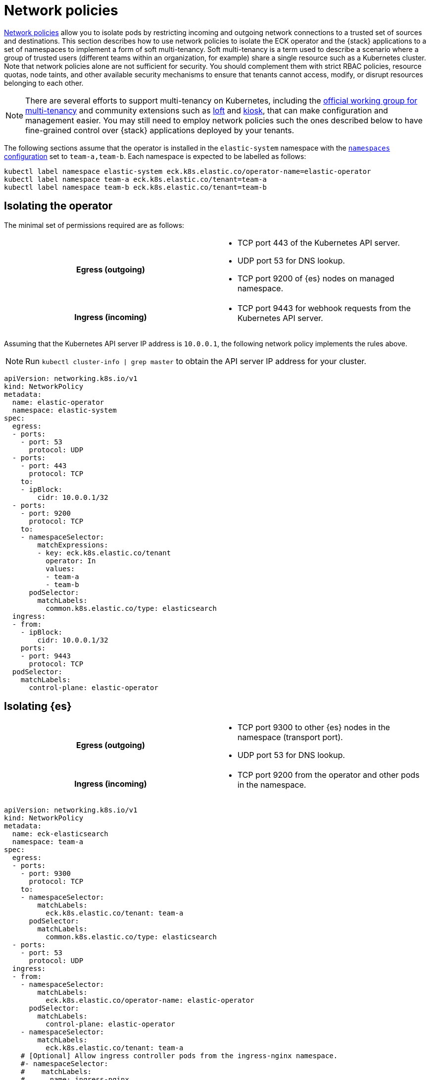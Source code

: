 :page_id: network-policies
ifdef::env-github[]
****
link:https://www.elastic.co/guide/en/cloud-on-k8s/master/k8s-{page_id}.html[View this document on the Elastic website]
****
endif::[]

:api_server_port: 443
:apm_port: 8200
:dns_port: 53
:ent_port: 3002
:es_http_port: 9200
:es_transport_port: 9300
:kb_port: 5601
:webhook_port: 9443


[id="{p}-{page_id}"]
= Network policies

link:https://kubernetes.io/docs/concepts/services-networking/network-policies/[Network policies] allow you to isolate pods by restricting incoming and outgoing network connections to a trusted set of sources and destinations. This section describes how to use network policies to isolate the ECK operator and the {stack} applications to a set of namespaces to implement a form of soft multi-tenancy. Soft multi-tenancy is a term used to describe a scenario where a group of trusted users (different teams within an organization, for example) share a single resource such as a Kubernetes cluster. Note that network policies alone are not sufficient for security. You should complement them with strict RBAC policies, resource quotas, node taints, and other available security mechanisms to ensure that tenants cannot access, modify, or disrupt resources belonging to each other.

NOTE: There are several efforts to support multi-tenancy on Kubernetes, including the link:https://github.com/kubernetes-sigs/multi-tenancy[official working group for multi-tenancy] and community extensions such as link:https://loft.sh[loft] and link:https://github.com/kiosk-sh/kiosk[kiosk], that can make configuration and management easier. You may still need to employ network policies such the ones described below to have fine-grained control over {stack} applications deployed by your tenants.


The following sections assume that the operator is installed in the `elastic-system` namespace with the <<{p}-operator-config,`namespaces` configuration>> set to `team-a,team-b`. Each namespace is expected to be labelled as follows:

[source,sh]
----
kubectl label namespace elastic-system eck.k8s.elastic.co/operator-name=elastic-operator
kubectl label namespace team-a eck.k8s.elastic.co/tenant=team-a
kubectl label namespace team-b eck.k8s.elastic.co/tenant=team-b
----



[float]
[id="{p}-{page_id}-operator-isolation"]
== Isolating the operator

The minimal set of permissions required are as follows:

[cols="h,1"]
|===
| Egress (outgoing)  a|

* TCP port {api_server_port} of the Kubernetes API server.
* UDP port {dns_port} for DNS lookup.
* TCP port {es_http_port} of {es} nodes on managed namespace.

| Ingress (incoming) a|

* TCP port {webhook_port} for webhook requests from the Kubernetes API server.

|===


Assuming that the Kubernetes API server IP address is `10.0.0.1`, the following network policy implements the rules above.

NOTE: Run `kubectl cluster-info | grep master` to obtain the API server IP address for your cluster.

[source,yaml,subs="attributes"]
----
apiVersion: networking.k8s.io/v1
kind: NetworkPolicy
metadata:
  name: elastic-operator
  namespace: elastic-system
spec:
  egress:
  - ports:
    - port: {dns_port}
      protocol: UDP
  - ports:
    - port: {api_server_port}
      protocol: TCP
    to:
    - ipBlock:
        cidr: 10.0.0.1/32
  - ports:
    - port: {es_http_port}
      protocol: TCP
    to:
    - namespaceSelector:
        matchExpressions:
        - key: eck.k8s.elastic.co/tenant
          operator: In
          values:
          - team-a
          - team-b
      podSelector:
        matchLabels:
          common.k8s.elastic.co/type: elasticsearch
  ingress:
  - from:
    - ipBlock:
        cidr: 10.0.0.1/32
    ports:
    - port: {webhook_port}
      protocol: TCP
  podSelector:
    matchLabels:
      control-plane: elastic-operator
----



[float]
[id="{p}-{page_id}-elasticsearch-isolation"]
== Isolating {es}

[cols="h,1"]
|===
| Egress (outgoing)  a|

* TCP port {es_transport_port} to other {es} nodes in the namespace (transport port).
* UDP port {dns_port} for DNS lookup.

| Ingress (incoming) a|

* TCP port {es_http_port} from the operator and other pods in the namespace.

|===


[source,yaml,subs="attributes"]
----
apiVersion: networking.k8s.io/v1
kind: NetworkPolicy
metadata:
  name: eck-elasticsearch
  namespace: team-a
spec:
  egress:
  - ports:
    - port: {es_transport_port}
      protocol: TCP
    to:
    - namespaceSelector:
        matchLabels:
          eck.k8s.elastic.co/tenant: team-a
      podSelector:
        matchLabels:
          common.k8s.elastic.co/type: elasticsearch
  - ports:
    - port: {dns_port}
      protocol: UDP
  ingress:
  - from:
    - namespaceSelector:
        matchLabels:
          eck.k8s.elastic.co/operator-name: elastic-operator
      podSelector:
        matchLabels:
          control-plane: elastic-operator
    - namespaceSelector:
        matchLabels:
          eck.k8s.elastic.co/tenant: team-a
    # [Optional] Allow ingress controller pods from the ingress-nginx namespace.
    #- namespaceSelector:
    #    matchLabels:
    #      name: ingress-nginx
    ports:
    - port: {es_http_port}
      protocol: TCP
  - from:
    - namespaceSelector:
        matchLabels:
          eck.k8s.elastic.co/tenant: team-a
      podSelector:
        matchLabels:
          common.k8s.elastic.co/type: elasticsearch
    ports:
    - port: {es_transport_port}
      protocol: TCP
  podSelector:
    matchLabels:
      common.k8s.elastic.co/type: elasticsearch
----



[float]
[id="{p}-{page_id}-kibana-isolation"]
== Isolating {kib}


[cols="h,1"]
|===
| Egress (outgoing)  a|

* TCP port {es_http_port} to {es} nodes in the namespace.
* UDP port {dns_port} for DNS lookup.

| Ingress (incoming) a|

* TCP port {kb_port} from other pods in the namespace.

|===


[source,yaml,subs="attributes"]
----
apiVersion: networking.k8s.io/v1
kind: NetworkPolicy
metadata:
  name: eck-kibana
  namespace: team-a
spec:
  egress:
  - ports:
    - port: {es_http_port}
      protocol: TCP
    to:
    - namespaceSelector:
        matchLabels:
          eck.k8s.elastic.co/tenant: team-a
      podSelector:
        matchLabels:
          common.k8s.elastic.co/type: elasticsearch
          # [Optional] Restrict to a single {es} cluster named hulk.
          # elasticsearch.k8s.elastic.co/cluster-name=hulk
  - ports:
    - port: {dns_port}
      protocol: UDP
  ingress:
  - from:
    - namespaceSelector:
        matchLabels:
          eck.k8s.elastic.co/tenant: team-a
    # [Optional] Allow ingress controller pods from the ingress-nginx namespace.
    #- namespaceSelector:
    #    matchLabels:
    #      name: ingress-nginx
    ports:
    - port: {kb_port}
      protocol: TCP
  podSelector:
    matchLabels:
      common.k8s.elastic.co/type: kibana
----


[float]
[id="{p}-{page_id}-apm-server-isolation"]
== Isolating APM Server


[cols="h,1"]
|===
| Egress (outgoing)  a|

* TCP port {es_http_port} to {es} nodes in the namespace.
* TCP port {kb_port} to {kib} instances in the namespace.
* UDP port {dns_port} for DNS lookup.

| Ingress (incoming) a|

* TCP port {apm_port} from other pods in the namespace.

|===


[source,yaml,subs="attributes"]
----
apiVersion: networking.k8s.io/v1
kind: NetworkPolicy
metadata:
  name: eck-apm-server
  namespace: team-a
spec:
  egress:
  - ports:
    - port: {es_http_port}
      protocol: TCP
    to:
    - namespaceSelector:
        matchLabels:
          eck.k8s.elastic.co/tenant: team-a
      podSelector:
        matchLabels:
          common.k8s.elastic.co/type: elasticsearch
  - ports:
    - port: {kb_port}
      protocol: TCP
    to:
    - namespaceSelector:
        matchLabels:
          eck.k8s.elastic.co/tenant: team-a
      podSelector:
        matchLabels:
          common.k8s.elastic.co/type: kibana
  - ports:
    - port: {dns_port}
      protocol: UDP
  ingress:
  - from:
    - namespaceSelector:
        matchLabels:
          eck.k8s.elastic.co/tenant: team-a
    # [Optional] Allow ingress controller pods from the ingress-nginx namespace.
    #- namespaceSelector:
    #    matchLabels:
    #      name: ingress-nginx
    ports:
    - port: {apm_port}
      protocol: TCP
  podSelector:
    matchLabels:
      common.k8s.elastic.co/type: apm-server
----


[float]
[id="{p}-{page_id}-enterprise-search-isolation"]
== Isolating Enterprise Search


[cols="h,1"]
|===
| Egress (outgoing)  a|

* TCP port {es_http_port} to {es} nodes in the namespace.
* UDP port {dns_port} for DNS lookup.

| Ingress (incoming) a|

* TCP port {ent_port} from other pods in the namespace.

|===


[source,yaml,subs="attributes"]
----
apiVersion: networking.k8s.io/v1
kind: NetworkPolicy
metadata:
  name: eck-enterprise-search
  namespace: team-a
spec:
  egress:
  - ports:
    - port: {es_http_port}
      protocol: TCP
    to:
    - namespaceSelector:
        matchLabels:
          eck.k8s.elastic.co/tenant: team-a
      podSelector:
        matchLabels:
          common.k8s.elastic.co/type: elasticsearch
  - ports:
    - port: {dns_port}
      protocol: UDP
  ingress:
  - from:
    - namespaceSelector:
        matchLabels:
          eck.k8s.elastic.co/tenant: team-a
    # [Optional] Allow ingress controller pods from the ingress-nginx namespace.
    #- namespaceSelector:
    #    matchLabels:
    #      name: ingress-nginx
    ports:
    - port: {ent_port}
      protocol: TCP
  podSelector:
    matchLabels:
      common.k8s.elastic.co/type: enterprise-search
----


[float]
[id="{p}-{page_id}-beats-isolation"]
== Isolating {beats}


NOTE: Some {beats} may require additional access rules than what is listed here. For example, {heartbeat} will require a rule to allow access to the endpoint it is monitoring.


[cols="h,1"]
|===
| Egress (outgoing)  a|

* TCP port {es_http_port} to {es} nodes in the namespace.
* TCP port {kb_port} to {kib} instances in the namespace.
* UDP port {dns_port} for DNS lookup.

|===


[source,yaml,subs="attributes"]
----
apiVersion: networking.k8s.io/v1
kind: NetworkPolicy
metadata:
  name: eck-beats
  namespace: team-a
spec:
  egress:
  - ports:
    - port: {es_http_port}
      protocol: TCP
    to:
    - namespaceSelector:
        matchLabels:
          eck.k8s.elastic.co/tenant: team-a
      podSelector:
        matchLabels:
          common.k8s.elastic.co/type: elasticsearch
  - ports:
    - port: {kb_port}
      protocol: TCP
    to:
    - namespaceSelector:
        matchLabels:
          eck.k8s.elastic.co/tenant: team-a
      podSelector:
        matchLabels:
          common.k8s.elastic.co/type: kibana
  - ports:
    - port: {dns_port}
      protocol: UDP
  podSelector:
    matchLabels:
      common.k8s.elastic.co/type: beat
----
